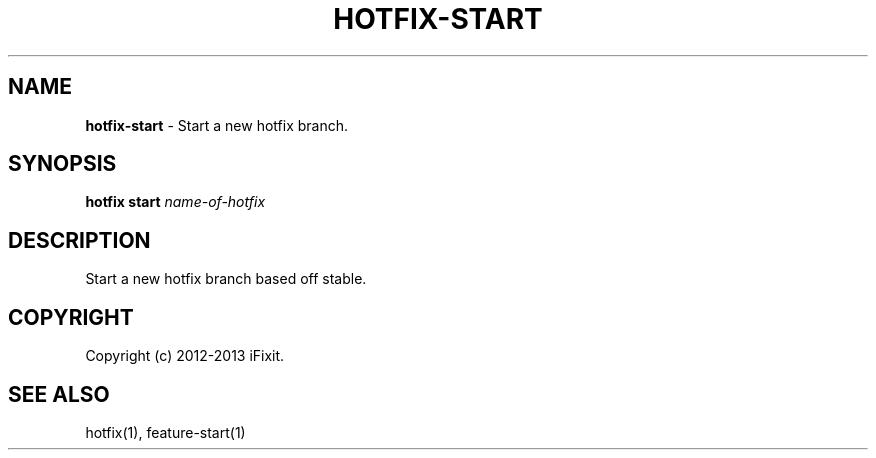 .\" generated with Ronn/v0.7.3
.\" http://github.com/rtomayko/ronn/tree/0.7.3
.
.TH "HOTFIX\-START" "1" "February 2013" "iFixit" ""
.
.SH "NAME"
\fBhotfix\-start\fR \- Start a new hotfix branch\.
.
.SH "SYNOPSIS"
\fBhotfix start\fR \fIname\-of\-hotfix\fR
.
.SH "DESCRIPTION"
Start a new hotfix branch based off stable\.
.
.SH "COPYRIGHT"
Copyright (c) 2012\-2013 iFixit\.
.
.SH "SEE ALSO"
hotfix(1), feature\-start(1)
